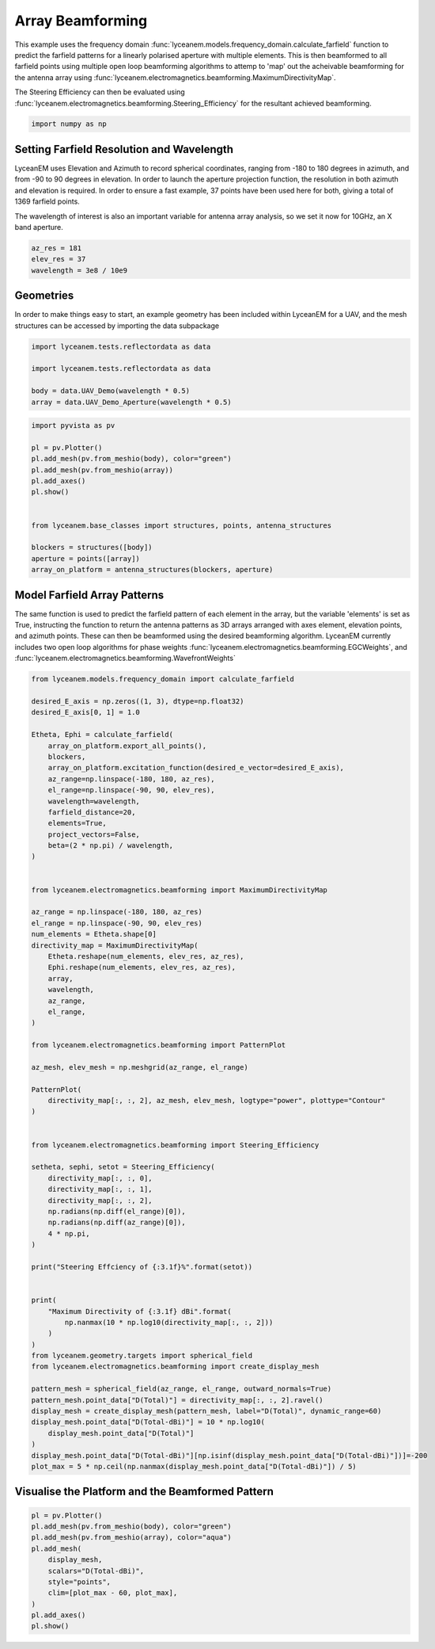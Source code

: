 
.. DO NOT EDIT.
.. THIS FILE WAS AUTOMATICALLY GENERATED BY SPHINX-GALLERY.
.. TO MAKE CHANGES, EDIT THE SOURCE PYTHON FILE:
.. "auto_examples\05_array_beamforming.py"
.. LINE NUMBERS ARE GIVEN BELOW.

.. only:: html

    .. note::
        :class: sphx-glr-download-link-note

        :ref:`Go to the end <sphx_glr_download_auto_examples_05_array_beamforming.py>`
        to download the full example code.

.. rst-class:: sphx-glr-example-title

.. _sphx_glr_auto_examples_05_array_beamforming.py:


Array Beamforming
======================================================

This example uses the frequency domain :func:`lyceanem.models.frequency_domain.calculate_farfield` function to predict
the farfield patterns for a linearly polarised aperture with multiple elements. This is then beamformed to all farfield points using multiple open loop beamforming algorithms to attemp to 'map' out the acheivable beamforming for the antenna array using :func:`lyceanem.electromagnetics.beamforming.MaximumDirectivityMap`.

The Steering Efficiency can then be evaluated using :func:`lyceanem.electromagnetics.beamforming.Steering_Efficiency` for the resultant achieved beamforming.

.. GENERATED FROM PYTHON SOURCE LINES 13-15

.. code-block:: Python

    import numpy as np








.. GENERATED FROM PYTHON SOURCE LINES 16-25

Setting Farfield Resolution and Wavelength
-------------------------------------------
LyceanEM uses Elevation and Azimuth to record spherical coordinates, ranging from -180 to 180 degrees in azimuth,
and from -90 to 90 degrees in elevation. In order to launch the aperture projection function, the resolution in
both azimuth and elevation is required.
In order to ensure a fast example, 37 points have been used here for both, giving a total of 1369 farfield points.

The wavelength of interest is also an important variable for antenna array analysis, so we set it now for 10GHz,
an X band aperture.

.. GENERATED FROM PYTHON SOURCE LINES 25-30

.. code-block:: Python


    az_res = 181
    elev_res = 37
    wavelength = 3e8 / 10e9








.. GENERATED FROM PYTHON SOURCE LINES 31-35

Geometries
------------------------
In order to make things easy to start, an example geometry has been included within LyceanEM for a UAV, and the
mesh structures can be accessed by importing the data subpackage

.. GENERATED FROM PYTHON SOURCE LINES 35-42

.. code-block:: Python

    import lyceanem.tests.reflectordata as data

    import lyceanem.tests.reflectordata as data

    body = data.UAV_Demo(wavelength * 0.5)
    array = data.UAV_Demo_Aperture(wavelength * 0.5)





.. rst-class:: sphx-glr-script-out

 .. code-block:: none

    C:\Users\lycea\miniconda3\envs\CudaDevelopment\Lib\site-packages\meshio\stl\_stl.py:40: RuntimeWarning: overflow encountered in scalar multiply
      if 84 + num_triangles * 50 == filesize_bytes:




.. GENERATED FROM PYTHON SOURCE LINES 43-59

.. code-block:: Python


    import pyvista as pv

    pl = pv.Plotter()
    pl.add_mesh(pv.from_meshio(body), color="green")
    pl.add_mesh(pv.from_meshio(array))
    pl.add_axes()
    pl.show()


    from lyceanem.base_classes import structures, points, antenna_structures

    blockers = structures([body])
    aperture = points([array])
    array_on_platform = antenna_structures(blockers, aperture)








.. tab-set::



   .. tab-item:: Static Scene



            
     .. image-sg:: /auto_examples/images/sphx_glr_05_array_beamforming_001.png
        :alt: 05 array beamforming
        :srcset: /auto_examples/images/sphx_glr_05_array_beamforming_001.png
        :class: sphx-glr-single-img
     


   .. tab-item:: Interactive Scene



       .. offlineviewer:: C:\Users\lycea\PycharmProjects\LyceanEM-Python\docs\source\auto_examples\images\sphx_glr_05_array_beamforming_001.vtksz






.. GENERATED FROM PYTHON SOURCE LINES 60-67

Model Farfield Array Patterns
-------------------------------
The same function is used to predict the farfield pattern of each element in the array, but the variable 'elements'
is set as True, instructing the function to return the antenna patterns as 3D arrays arranged with axes element,
elevation points, and azimuth points. These can then be beamformed using the desired beamforming algorithm. LyceanEM
currently includes two open loop algorithms for phase weights :func:`lyceanem.electromagnetics.beamforming.EGCWeights`,
and :func:`lyceanem.electromagnetics.beamforming.WavefrontWeights`

.. GENERATED FROM PYTHON SOURCE LINES 67-140

.. code-block:: Python

    from lyceanem.models.frequency_domain import calculate_farfield

    desired_E_axis = np.zeros((1, 3), dtype=np.float32)
    desired_E_axis[0, 1] = 1.0

    Etheta, Ephi = calculate_farfield(
        array_on_platform.export_all_points(),
        blockers,
        array_on_platform.excitation_function(desired_e_vector=desired_E_axis),
        az_range=np.linspace(-180, 180, az_res),
        el_range=np.linspace(-90, 90, elev_res),
        wavelength=wavelength,
        farfield_distance=20,
        elements=True,
        project_vectors=False,
        beta=(2 * np.pi) / wavelength,
    )


    from lyceanem.electromagnetics.beamforming import MaximumDirectivityMap

    az_range = np.linspace(-180, 180, az_res)
    el_range = np.linspace(-90, 90, elev_res)
    num_elements = Etheta.shape[0]
    directivity_map = MaximumDirectivityMap(
        Etheta.reshape(num_elements, elev_res, az_res),
        Ephi.reshape(num_elements, elev_res, az_res),
        array,
        wavelength,
        az_range,
        el_range,
    )

    from lyceanem.electromagnetics.beamforming import PatternPlot

    az_mesh, elev_mesh = np.meshgrid(az_range, el_range)

    PatternPlot(
        directivity_map[:, :, 2], az_mesh, elev_mesh, logtype="power", plottype="Contour"
    )


    from lyceanem.electromagnetics.beamforming import Steering_Efficiency

    setheta, sephi, setot = Steering_Efficiency(
        directivity_map[:, :, 0],
        directivity_map[:, :, 1],
        directivity_map[:, :, 2],
        np.radians(np.diff(el_range)[0]),
        np.radians(np.diff(az_range)[0]),
        4 * np.pi,
    )

    print("Steering Effciency of {:3.1f}%".format(setot))


    print(
        "Maximum Directivity of {:3.1f} dBi".format(
            np.nanmax(10 * np.log10(directivity_map[:, :, 2]))
        )
    )
    from lyceanem.geometry.targets import spherical_field
    from lyceanem.electromagnetics.beamforming import create_display_mesh

    pattern_mesh = spherical_field(az_range, el_range, outward_normals=True)
    pattern_mesh.point_data["D(Total)"] = directivity_map[:, :, 2].ravel()
    display_mesh = create_display_mesh(pattern_mesh, label="D(Total)", dynamic_range=60)
    display_mesh.point_data["D(Total-dBi)"] = 10 * np.log10(
        display_mesh.point_data["D(Total)"]
    )
    display_mesh.point_data["D(Total-dBi)"][np.isinf(display_mesh.point_data["D(Total-dBi)"])]=-200
    plot_max = 5 * np.ceil(np.nanmax(display_mesh.point_data["D(Total-dBi)"]) / 5)




.. image-sg:: /auto_examples/images/sphx_glr_05_array_beamforming_002.png
   :alt: 05 array beamforming
   :srcset: /auto_examples/images/sphx_glr_05_array_beamforming_002.png
   :class: sphx-glr-single-img


.. rst-class:: sphx-glr-script-out

 .. code-block:: none

    C:\Users\lycea\miniconda3\envs\CudaDevelopment\Lib\site-packages\lyceanem\electromagnetics\empropagation.py:3719: ComplexWarning: Casting complex values to real discards the imaginary part
      uvn_axes[2, :] = point_vector
    C:\Users\lycea\miniconda3\envs\CudaDevelopment\Lib\site-packages\lyceanem\electromagnetics\empropagation.py:3736: ComplexWarning: Casting complex values to real discards the imaginary part
      uvn_axes[0, :] = np.cross(local_axes[2, :], point_vector) / np.linalg.norm(
    C:\Users\lycea\miniconda3\envs\CudaDevelopment\Lib\site-packages\lyceanem\electromagnetics\empropagation.py:3758: ComplexWarning: Casting complex values to real discards the imaginary part
      uvn_axes[1, :] = np.cross(point_vector, uvn_axes[0, :]) / np.linalg.norm(
    C:\Users\lycea\miniconda3\envs\CudaDevelopment\Lib\site-packages\lyceanem\electromagnetics\beamforming.py:1277: RuntimeWarning: divide by zero encountered in log10
      logdata = 10 * np.log10(data)
    Steering Effciency of 3.8%
    C:\Users\lycea\PycharmProjects\LyceanEM-Python\docs\source\examples\05_array_beamforming.py:125: RuntimeWarning: divide by zero encountered in log10
      np.nanmax(10 * np.log10(directivity_map[:, :, 2]))
    Maximum Directivity of 22.8 dBi
    C:\Users\lycea\miniconda3\envs\CudaDevelopment\Lib\site-packages\lyceanem\electromagnetics\beamforming.py:1617: RuntimeWarning: divide by zero encountered in log10
      logdata = log_multiplier * np.log10(pattern_mesh.point_data[label])
    C:\Users\lycea\PycharmProjects\LyceanEM-Python\docs\source\examples\05_array_beamforming.py:134: RuntimeWarning: divide by zero encountered in log10
      display_mesh.point_data["D(Total-dBi)"] = 10 * np.log10(




.. GENERATED FROM PYTHON SOURCE LINES 141-143

Visualise the Platform and the Beamformed Pattern
----------

.. GENERATED FROM PYTHON SOURCE LINES 143-155

.. code-block:: Python


    pl = pv.Plotter()
    pl.add_mesh(pv.from_meshio(body), color="green")
    pl.add_mesh(pv.from_meshio(array), color="aqua")
    pl.add_mesh(
        display_mesh,
        scalars="D(Total-dBi)",
        style="points",
        clim=[plot_max - 60, plot_max],
    )
    pl.add_axes()
    pl.show()







.. tab-set::



   .. tab-item:: Static Scene



            
     .. image-sg:: /auto_examples/images/sphx_glr_05_array_beamforming_003.png
        :alt: 05 array beamforming
        :srcset: /auto_examples/images/sphx_glr_05_array_beamforming_003.png
        :class: sphx-glr-single-img
     


   .. tab-item:: Interactive Scene



       .. offlineviewer:: C:\Users\lycea\PycharmProjects\LyceanEM-Python\docs\source\auto_examples\images\sphx_glr_05_array_beamforming_003.vtksz







.. rst-class:: sphx-glr-timing

   **Total running time of the script:** (4 minutes 37.768 seconds)


.. _sphx_glr_download_auto_examples_05_array_beamforming.py:

.. only:: html

  .. container:: sphx-glr-footer sphx-glr-footer-example

    .. container:: sphx-glr-download sphx-glr-download-jupyter

      :download:`Download Jupyter notebook: 05_array_beamforming.ipynb <05_array_beamforming.ipynb>`

    .. container:: sphx-glr-download sphx-glr-download-python

      :download:`Download Python source code: 05_array_beamforming.py <05_array_beamforming.py>`

    .. container:: sphx-glr-download sphx-glr-download-zip

      :download:`Download zipped: 05_array_beamforming.zip <05_array_beamforming.zip>`


.. only:: html

 .. rst-class:: sphx-glr-signature

    `Gallery generated by Sphinx-Gallery <https://sphinx-gallery.github.io>`_
